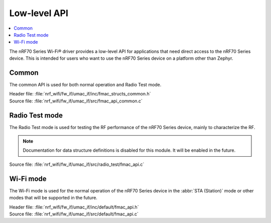 .. _nrf70_wifi_low_level_api:

Low-level API
#############

.. contents::
   :local:
   :depth: 2

The nRF70 Series Wi-Fi® driver provides a low-level API for applications that need direct access to the nRF70 Series device.
This is intended for users who want to use the nRF70 Series device on a platform other than Zephyr.

Common
******

The common API is used for both normal operation and Radio Test mode.

| Header file: :file:`nrf_wifi/fw_if/umac_if/inc/fmac_structs_common.h`
| Source file: :file:`nrf_wifi/fw_if/umac_if/src/fmac_api_common.c`


.. doxygengroup:: nrf_wifi_api_common
   :project: wifi

Radio Test mode
***************

The Radio Test mode is used for testing the RF performance of the nRF70 Series device, mainly to characterize the RF.

.. note::

   Documentation for data structure definitions is disabled for this module.
   It will be enabled in the future.

| Source file: :file:`nrf_wifi/fw_if/umac_if/src/radio_test/fmac_api.c`

.. doxygengroup:: nrf_wifi_api_radio_test
   :project: wifi

Wi-Fi mode
**********

The Wi-Fi mode is used for the normal operation of the nRF70 Series device in the :abbr:`STA (Station)` mode or other modes that will be supported in the future.

| Header file: :file:`nrf_wifi/fw_if/umac_if/inc/default/fmac_api.h`
| Source file: :file:`nrf_wifi/fw_if/umac_if/src/default/fmac_api.c`

.. doxygengroup:: nrf_wifi_api
   :project: wifi
